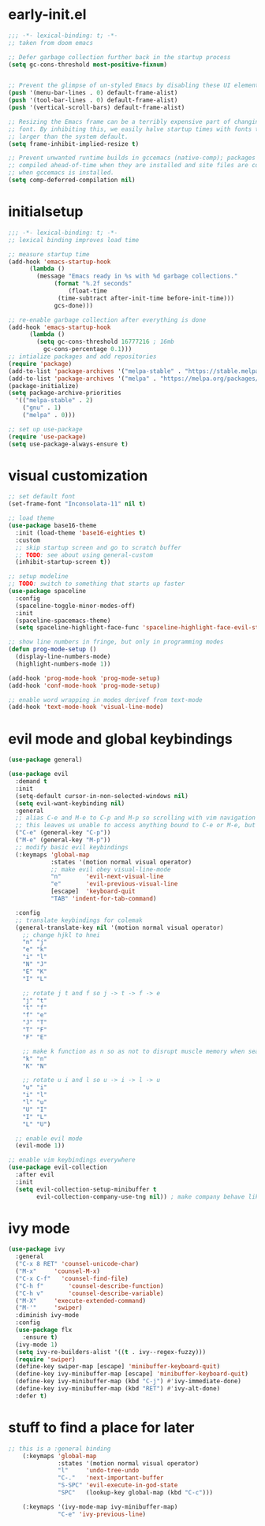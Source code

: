 * early-init.el
#+begin_src emacs-lisp :tangle early-init.el
  ;;; -*- lexical-binding: t; -*-
  ;; taken from doom emacs

  ;; Defer garbage collection further back in the startup process
  (setq gc-cons-threshold most-positive-fixnum)


  ;; Prevent the glimpse of un-styled Emacs by disabling these UI elements early.
  (push '(menu-bar-lines . 0) default-frame-alist)
  (push '(tool-bar-lines . 0) default-frame-alist)
  (push '(vertical-scroll-bars) default-frame-alist)

  ;; Resizing the Emacs frame can be a terribly expensive part of changing the
  ;; font. By inhibiting this, we easily halve startup times with fonts that are
  ;; larger than the system default.
  (setq frame-inhibit-implied-resize t)

  ;; Prevent unwanted runtime builds in gccemacs (native-comp); packages are
  ;; compiled ahead-of-time when they are installed and site files are compiled
  ;; when gccemacs is installed.
  (setq comp-deferred-compilation nil)
#+end_src
* initialsetup
#+begin_src emacs-lisp :tangle yes
  ;;; -*- lexical-binding: t; -*-
  ;; lexical binding improves load time

  ;; measure startup time
  (add-hook 'emacs-startup-hook
	    (lambda ()
	      (message "Emacs ready in %s with %d garbage collections."
		       (format "%.2f seconds"
			       (float-time
				(time-subtract after-init-time before-init-time)))
		       gcs-done)))

  ;; re-enable garbage collection after everything is done
  (add-hook 'emacs-startup-hook
	    (lambda ()
	      (setq gc-cons-threshold 16777216 ; 16mb
		    gc-cons-percentage 0.1)))
  ;; intialize packages and add repositories
  (require 'package)
  (add-to-list 'package-archives '("melpa-stable" . "https://stable.melpa.org/packages/"))
  (add-to-list 'package-archives '("melpa" . "https://melpa.org/packages/"))
  (package-initialize)
  (setq package-archive-priorities
	'(("melpa-stable" . 2)
	  ("gnu" . 1)
	  ("melpa" . 0)))

  ;; set up use-package
  (require 'use-package)
  (setq use-package-always-ensure t)
#+end_src
* visual customization
#+begin_src emacs-lisp :tangle yes
  ;; set default font
  (set-frame-font "Inconsolata-11" nil t)

  ;; load theme
  (use-package base16-theme
    :init (load-theme 'base16-eighties t)
    :custom
    ;; skip startup screen and go to scratch buffer
    ;; TODO: see about using general-custom
    (inhibit-startup-screen t))

  ;; setup modeline
  ;; TODO: switch to something that starts up faster
  (use-package spaceline
    :config
    (spaceline-toggle-minor-modes-off)
    :init
    (spaceline-spacemacs-theme)
    (setq spaceline-highlight-face-func 'spaceline-highlight-face-evil-state))

  ;; show line numbers in fringe, but only in programming modes
  (defun prog-mode-setup ()
    (display-line-numbers-mode)
    (highlight-numbers-mode 1))

  (add-hook 'prog-mode-hook 'prog-mode-setup)
  (add-hook 'conf-mode-hook 'prog-mode-setup)

  ;; enable word wrapping in modes derivef from text-mode
  (add-hook 'text-mode-hook 'visual-line-mode)
#+end_src

* evil mode and global keybindings
#+begin_src emacs-lisp :tangle yes
  (use-package general)

  (use-package evil
    :demand t
    :init
    (setq-default cursor-in-non-selected-windows nil)
    (setq evil-want-keybinding nil)
    :general
    ;; alias C-e and M-e to C-p and M-p so scrolling with vim navigation keys works
    ;; this leaves us unable to access anything bound to C-e or M-e, but I don't really use thse keys
    ("C-e" (general-key "C-p"))
    ("M-e" (general-key "M-p"))
    ;; modify basic evil keybindings
    (:keymaps 'global-map
              :states '(motion normal visual operator)
              ;; make evil obey visual-line-mode
              "n"		'evil-next-visual-line
              "e"		'evil-previous-visual-line
              [escape]	'keyboard-quit
              "TAB"	'indent-for-tab-command)

    :config
    ;; translate keybindings for colemak
    (general-translate-key nil '(motion normal visual operator)
      ;; change hjkl to hnei
      "n" "j"
      "e" "k"
      "i" "l"
      "N" "J"
      "E" "K"
      "I" "L"

      ;; rotate j t and f so j -> t -> f -> e
      "j" "t"
      "t" "f"
      "f" "e"
      "J" "T"
      "T" "F"
      "F" "E"

      ;; make k function as n so as not to disrupt muscle memory when searching
      "k" "n"
      "K" "N"

      ;; rotate u i and l so u -> i -> l -> u
      "u" "i"
      "i" "l"
      "l" "u"
      "U" "I"
      "I" "L"
      "L" "U")

    ;; enable evil mode
    (evil-mode 1))

  ;; enable vim keybindings everywhere
  (use-package evil-collection
    :after evil
    :init
    (setq evil-collection-setup-minibuffer t
          evil-collection-company-use-tng nil)) ; make company behave like emacs, not vim
#+end_src

* ivy mode
#+begin_src emacs-lisp :tangle yes
  (use-package ivy
    :general
    ("C-x 8 RET" 'counsel-unicode-char)
    ("M-x"	   'counsel-M-x)
    ("C-x C-f"   'counsel-find-file)
    ("C-h f"	   'counsel-describe-function)
    ("C-h v"	   'counsel-describe-variable)
    ("M-X"	   'execute-extended-command)
    ("M-'"	   'swiper)
    :diminish ivy-mode
    :config
    (use-package flx
      :ensure t)
    (ivy-mode 1)
    (setq ivy-re-builders-alist '((t . ivy--regex-fuzzy)))
    (require 'swiper)
    (define-key swiper-map [escape] 'minibuffer-keyboard-quit)
    (define-key ivy-minibuffer-map [escape] 'minibuffer-keyboard-quit)
    (define-key ivy-minibuffer-map (kbd "C-j") #'ivy-immediate-done)
    (define-key ivy-minibuffer-map (kbd "RET") #'ivy-alt-done)
    :defer t)
#+end_src
* stuff to find a place for later
#+begin_src emacs-lisp :tangle no
  ;; this is a :general binding
      (:keymaps 'global-map
                :states '(motion normal visual operator)
                "l"		'undo-tree-undo
                "C-."	'next-important-buffer
                "S-SPC"	'evil-execute-in-god-state
                "SPC"	(lookup-key global-map (kbd "C-c")))

      (:keymaps '(ivy-mode-map ivy-minibuffer-map)
                "C-e" 'ivy-previous-line)
#+end_src
